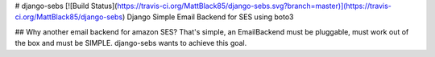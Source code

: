 # django-sebs [![Build Status](https://travis-ci.org/MattBlack85/django-sebs.svg?branch=master)](https://travis-ci.org/MattBlack85/django-sebs)
Django Simple Email Backend for SES using boto3

## Why another email backend for amazon SES?
That's simple, an EmailBackend must be pluggable, must work out of the box
and must be SIMPLE. 
django-sebs wants to achieve this goal.


